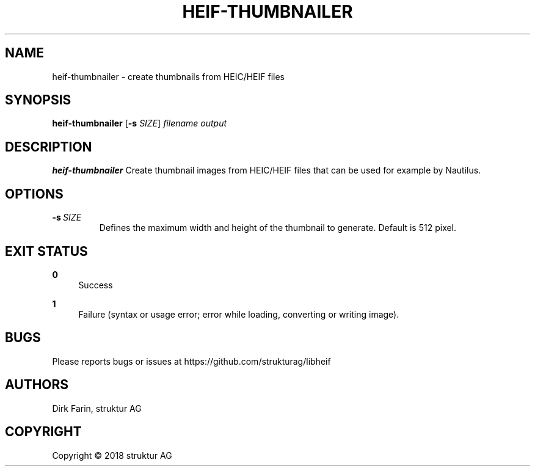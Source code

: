 .TH HEIF-THUMBNAILER 1
.SH NAME
heif-thumbnailer \- create thumbnails from HEIC/HEIF files
.SH SYNOPSIS
.B heif-thumbnailer
[\fB\-s\fR \fISIZE\fR]
.IR filename
.IR output
.SH DESCRIPTION
.B heif-thumbnailer
Create thumbnail images from HEIC/HEIF files that can be used for example by Nautilus.
.SH OPTIONS
.TP
.BR \-s\fR\ \fISIZE\fR
Defines the maximum width and height of the thumbnail to generate.
Default is 512 pixel.
.SH EXIT STATUS
.PP
\fB0\fR
.RS 4
Success
.RE
.PP
\fB1\fR
.RS 4
Failure (syntax or usage error; error while loading, converting or writing image).
.RE
.SH BUGS
Please reports bugs or issues at https://github.com/strukturag/libheif
.SH AUTHORS
Dirk Farin, struktur AG
.SH COPYRIGHT
Copyright \[co] 2018 struktur AG
